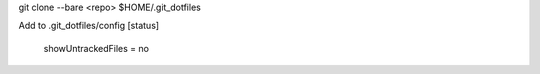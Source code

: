 git clone --bare <repo> $HOME/.git_dotfiles

Add to .git_dotfiles/config
[status]
	showUntrackedFiles = no
